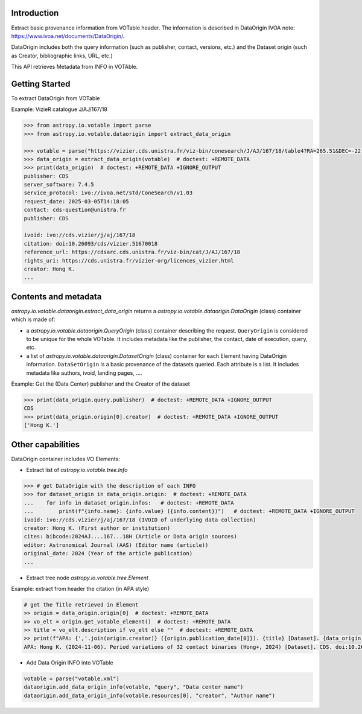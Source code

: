 
Introduction
------------
Extract basic provenance information from VOTable header. The information is described in
DataOrigin IVOA note: https://www.ivoa.net/documents/DataOrigin/.

DataOrigin includes both the query information (such as publisher, contact, versions, etc.) 
and the Dataset origin (such as Creator, bibliographic links, URL, etc.)

This API retrieves Metadata from INFO in VOTAble.


Getting Started
---------------

To extract DataOrigin from VOTable

Example: VizieR catalogue J/AJ/167/18

.. code-block:: python

    >>> from astropy.io.votable import parse
    >>> from astropy.io.votable.dataorigin import extract_data_origin

    >>> votable = parse("https://vizier.cds.unistra.fr/viz-bin/conesearch/J/AJ/167/18/table4?RA=265.51&DEC=-22.71&SR=0.1")  # doctest: +REMOTE_DATA
    >>> data_origin = extract_data_origin(votable)  # doctest: +REMOTE_DATA
    >>> print(data_origin)  # doctest: +REMOTE_DATA +IGNORE_OUTPUT
    publisher: CDS
    server_software: 7.4.5
    service_protocol: ivo://ivoa.net/std/ConeSearch/v1.03
    request_date: 2025-03-05T14:18:05
    contact: cds-question@unistra.fr
    publisher: CDS

    ivoid: ivo://cds.vizier/j/aj/167/18
    citation: doi:10.26093/cds/vizier.51670018
    reference_url: https://cdsarc.cds.unistra.fr/viz-bin/cat/J/AJ/167/18
    rights_uri: https://cds.unistra.fr/vizier-org/licences_vizier.html
    creator: Hong K.
    ...

Contents and metadata
---------------------

`astropy.io.votable.dataorigin.extract_data_origin` returns a `astropy.io.votable.dataorigin.DataOrigin` (class) container which is made of:

* a `astropy.io.votable.dataorigin.QueryOrigin` (class) container describing the request.
  ``QueryOrigin`` is considered to be unique for the whole VOTable.
  It includes metadata like  the publisher, the contact, date of execution, query, etc.

*  a list of `astropy.io.votable.dataorigin.DatasetOrigin` (class) container for each Element having DataOrigin information.
   ``DataSetOrigin`` is a basic provenance of the datasets queried. Each attribute is a list.
   It includes metadata like authors, ivoid, landing pages, ....

Example: Get the (Data Center) publisher and the Creator of the dataset

.. code-block:: python

    >>> print(data_origin.query.publisher)  # doctest: +REMOTE_DATA +IGNORE_OUTPUT
    CDS
    >>> print(data_origin.origin[0].creator)  # doctest: +REMOTE_DATA +IGNORE_OUTPUT
    ['Hong K.']

Other capabilities
------------------
DataOrigin container includes VO Elements:

* Extract list of `astropy.io.votable.tree.Info`

.. code-block:: python

    >>> # get DataOrigin with the description of each INFO
    >>> for dataset_origin in data_origin.origin:  # doctest: +REMOTE_DATA
    ...    for info in dataset_origin.infos:   # doctest: +REMOTE_DATA
    ...        print(f"{info.name}: {info.value} ({info.content})")   # doctest: +REMOTE_DATA +IGNORE_OUTPUT
    ivoid: ivo://cds.vizier/j/aj/167/18 (IVOID of underlying data collection)
    creator: Hong K. (First author or institution)
    cites: bibcode:2024AJ....167...18H (Article or Data origin sources)
    editor: Astronomical Journal (AAS) (Editor name (article))
    original_date: 2024 (Year of the article publication)
    ...

* Extract tree node `astropy.io.votable.tree.Element`

Example: extract from header the citation (in APA style)

.. code-block:: python

    # get the Title retrieved in Element
    >> origin = data_origin.origin[0]  # doctest: +REMOTE_DATA
    >> vo_elt = origin.get_votable_element()  # doctest: +REMOTE_DATA
    >> title = vo_elt.description if vo_elt else ""  # doctest: +REMOTE_DATA
    >> print(f"APA: {','.join(origin.creator)} ({origin.publication_date[0]}). {title} [Dataset]. {data_origin.query.publisher}. {origin.citation[0]}")  # doctest: +REMOTE_DATA +IGNORE_OUTPUT
    APA: Hong K. (2024-11-06). Period variations of 32 contact binaries (Hong+, 2024) [Dataset]. CDS. doi:10.26093/cds/vizier.51670018

* Add Data Origin INFO into VOTable

.. code-block:: python

    votable = parse("votable.xml")
    dataorigin.add_data_origin_info(votable, "query", "Data center name")
    dataorigin.add_data_origin_info(votable.resources[0], "creator", "Author name")

